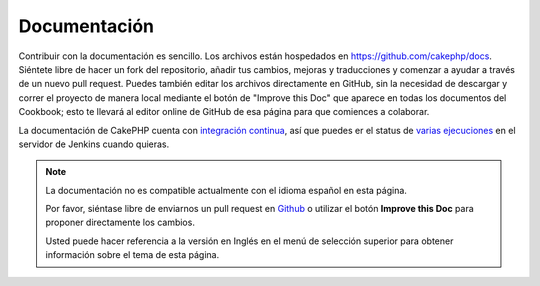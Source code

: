 Documentación
#############

Contribuir con la documentación es sencillo. Los archivos están hospedados
en https://github.com/cakephp/docs. Siéntete libre de hacer un fork del
repositorio, añadir tus cambios, mejoras y traducciones y comenzar a ayudar
a través de un nuevo pull request. Puedes también editar los archivos directamente
en GitHub, sin la necesidad de descargar y correr el proyecto de manera local
mediante el botón de "Improve this Doc" que aparece en todas los documentos del
Cookbook; esto te llevará al editor online de GitHub de esa página para que
comiences a colaborar.

La documentación de CakePHP cuenta con
`integración continua <https://es.wikipedia.org/wiki/Integraci%C3%B3n_continua>`_,
así que puedes er el status de `varias ejecuciones <http://ci.cakephp.org>`_
en el servidor de Jenkins cuando quieras.

.. note::
    La documentación no es compatible actualmente con el idioma español en esta página.

    Por favor, siéntase libre de enviarnos un pull request en
    `Github <https://github.com/cakephp/docs>`_ o utilizar el botón **Improve this Doc** para proponer directamente los cambios.

    Usted puede hacer referencia a la versión en Inglés en el menú de selección superior
    para obtener información sobre el tema de esta página.

.. meta::
    :title lang=es: Documentation
    :keywords lang=es: partial translations,translation efforts,html entities,text markup,asfd,asdf,structured text,english content,markdown,formatted text,dot org,repo,consistency,translator,freenode,textile,improvements,syntax,cakephp,submission
